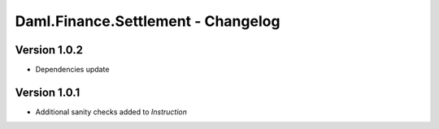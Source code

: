 .. Copyright (c) 2023 Digital Asset (Switzerland) GmbH and/or its affiliates. All rights reserved.
.. SPDX-License-Identifier: Apache-2.0

Daml.Finance.Settlement - Changelog
###################################

Version 1.0.2
*************

- Dependencies update

Version 1.0.1
*************

- Additional sanity checks added to `Instruction`
